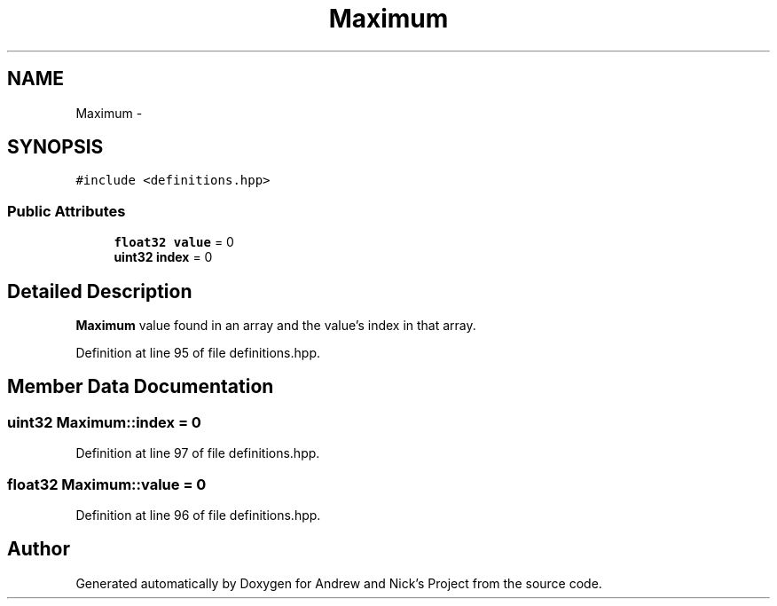.TH "Maximum" 3 "Tue Apr 19 2016" "Andrew and Nick's Project" \" -*- nroff -*-
.ad l
.nh
.SH NAME
Maximum \- 
.SH SYNOPSIS
.br
.PP
.PP
\fC#include <definitions\&.hpp>\fP
.SS "Public Attributes"

.in +1c
.ti -1c
.RI "\fBfloat32\fP \fBvalue\fP = 0"
.br
.ti -1c
.RI "\fBuint32\fP \fBindex\fP = 0"
.br
.in -1c
.SH "Detailed Description"
.PP 
\fBMaximum\fP value found in an array and the value's index in that array\&. 
.PP
Definition at line 95 of file definitions\&.hpp\&.
.SH "Member Data Documentation"
.PP 
.SS "\fBuint32\fP Maximum::index = 0"

.PP
Definition at line 97 of file definitions\&.hpp\&.
.SS "\fBfloat32\fP Maximum::value = 0"

.PP
Definition at line 96 of file definitions\&.hpp\&.

.SH "Author"
.PP 
Generated automatically by Doxygen for Andrew and Nick's Project from the source code\&.
